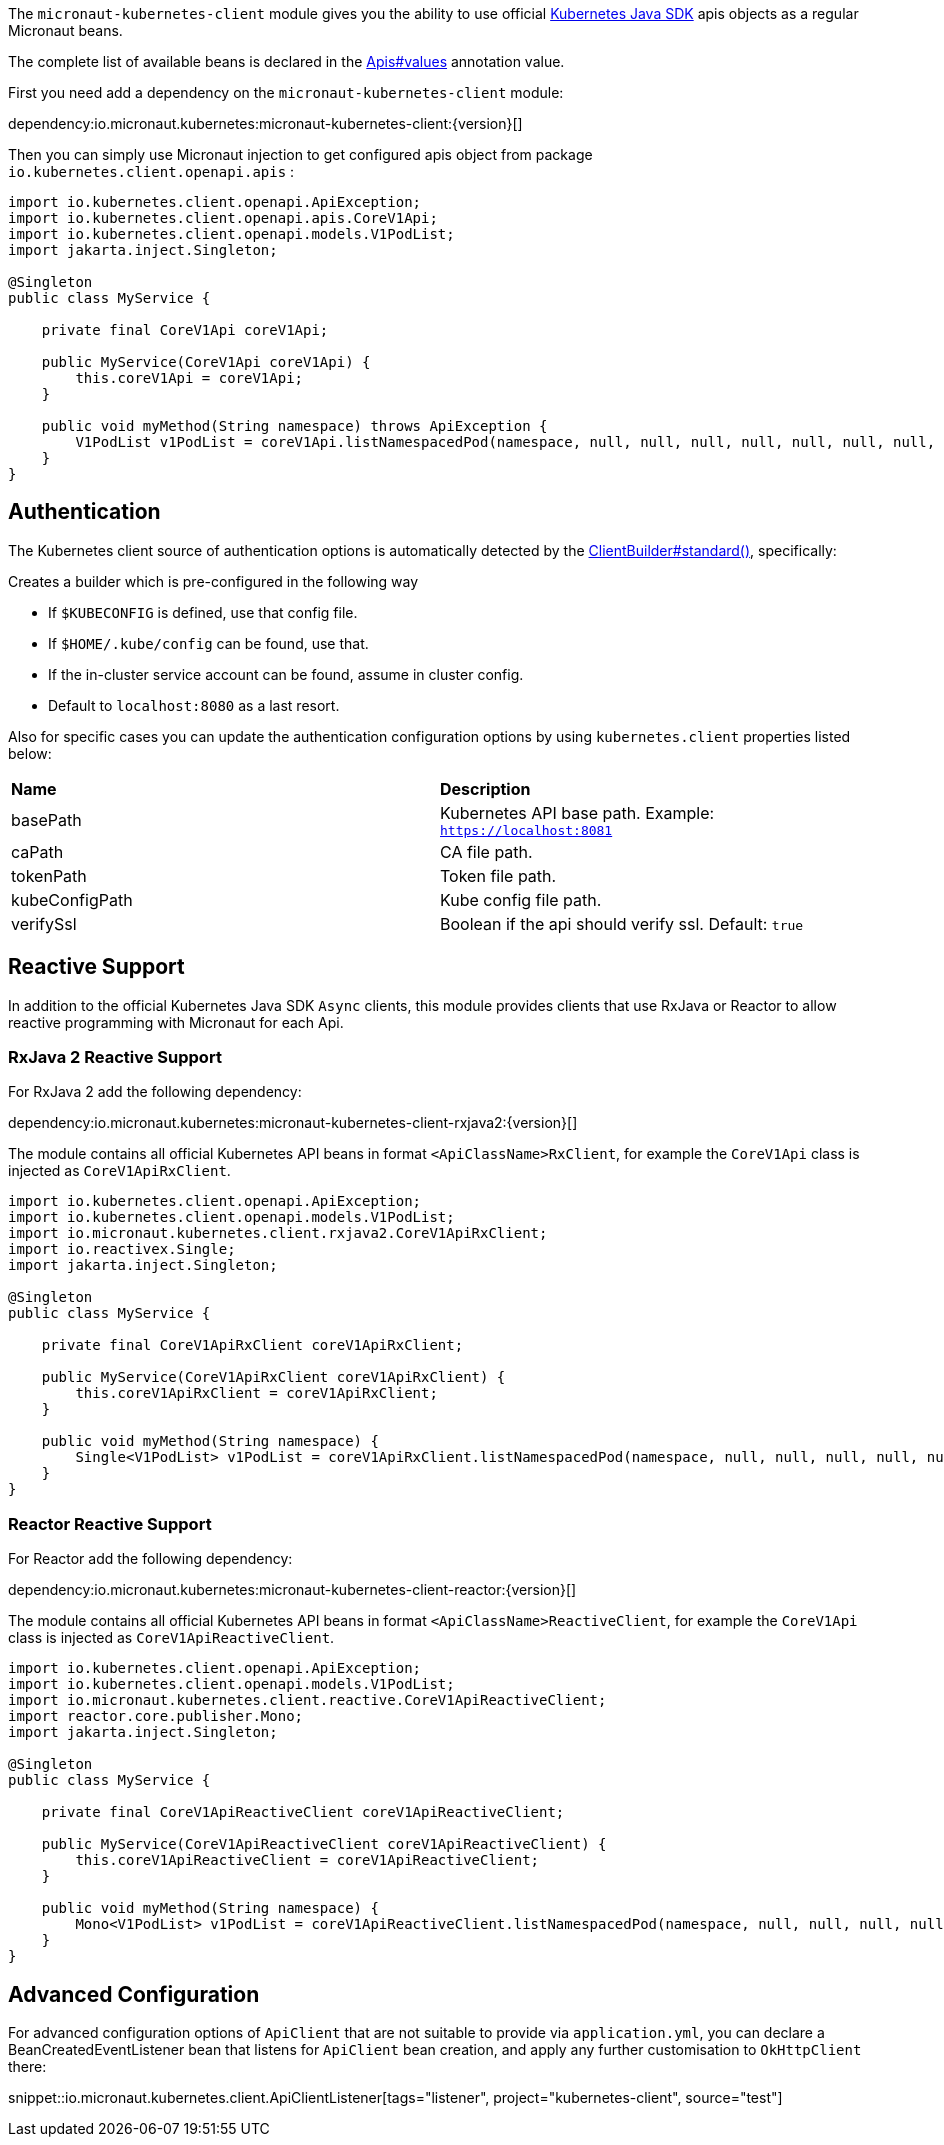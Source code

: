 The `micronaut-kubernetes-client` module gives you the ability to use official https://github.com/kubernetes-client/java[Kubernetes Java SDK] apis objects as a regular Micronaut beans.

The complete list of available beans is declared in the link:{sourcedir}/kubernetes-client/src/main/java/io/micronaut/kubernetes/client/Apis.java[Apis#values] annotation value.

First you need add a dependency on the `micronaut-kubernetes-client` module:

dependency:io.micronaut.kubernetes:micronaut-kubernetes-client:{version}[]

Then you can simply use Micronaut injection to get configured apis object from package `io.kubernetes.client.openapi.apis` :

[source,java]
----
import io.kubernetes.client.openapi.ApiException;
import io.kubernetes.client.openapi.apis.CoreV1Api;
import io.kubernetes.client.openapi.models.V1PodList;
import jakarta.inject.Singleton;

@Singleton
public class MyService {

    private final CoreV1Api coreV1Api;

    public MyService(CoreV1Api coreV1Api) {
        this.coreV1Api = coreV1Api;
    }

    public void myMethod(String namespace) throws ApiException {
        V1PodList v1PodList = coreV1Api.listNamespacedPod(namespace, null, null, null, null, null, null, null, null, null, false);
    }
}
----

## Authentication
The Kubernetes client source of authentication options is automatically detected by the https://javadoc.io/static/io.kubernetes/client-java/13.0.0/io/kubernetes/client/util/ClientBuilder.html#standard--[ClientBuilder#standard()],
specifically:

Creates a builder which is pre-configured in the following way

* If `$KUBECONFIG` is defined, use that config file.
* If `$HOME/.kube/config` can be found, use that.
* If the in-cluster service account can be found, assume in cluster config.
* Default to `localhost:8080` as a last resort.

Also for specific cases you can update the authentication configuration options by using `kubernetes.client` properties listed below:

|=======
|*Name* |*Description*
|basePath | Kubernetes API base path. Example: `https://localhost:8081`
|caPath | CA file path.
|tokenPath | Token file path.
|kubeConfigPath | Kube config file path.
|verifySsl | Boolean if the api should verify ssl. Default: `true`
|=======

## Reactive Support

In addition to the official Kubernetes Java SDK `Async` clients, this module provides clients that use RxJava or Reactor to allow reactive programming with Micronaut for each Api.

### RxJava 2 Reactive Support

For RxJava 2 add the following dependency:

dependency:io.micronaut.kubernetes:micronaut-kubernetes-client-rxjava2:{version}[]

The module contains all official Kubernetes API beans in format `<ApiClassName>RxClient`,
for example the `CoreV1Api` class is injected as `CoreV1ApiRxClient`.

[source,java]
----
import io.kubernetes.client.openapi.ApiException;
import io.kubernetes.client.openapi.models.V1PodList;
import io.micronaut.kubernetes.client.rxjava2.CoreV1ApiRxClient;
import io.reactivex.Single;
import jakarta.inject.Singleton;

@Singleton
public class MyService {

    private final CoreV1ApiRxClient coreV1ApiRxClient;

    public MyService(CoreV1ApiRxClient coreV1ApiRxClient) {
        this.coreV1ApiRxClient = coreV1ApiRxClient;
    }

    public void myMethod(String namespace) {
        Single<V1PodList> v1PodList = coreV1ApiRxClient.listNamespacedPod(namespace, null, null, null, null, null, null, null, null, null);
    }
}
----


### Reactor Reactive Support

For Reactor add the following dependency:

dependency:io.micronaut.kubernetes:micronaut-kubernetes-client-reactor:{version}[]

The module contains all official Kubernetes API beans in format `<ApiClassName>ReactiveClient`,
for example the `CoreV1Api` class is injected as `CoreV1ApiReactiveClient`.

[source,java]
----
import io.kubernetes.client.openapi.ApiException;
import io.kubernetes.client.openapi.models.V1PodList;
import io.micronaut.kubernetes.client.reactive.CoreV1ApiReactiveClient;
import reactor.core.publisher.Mono;
import jakarta.inject.Singleton;

@Singleton
public class MyService {

    private final CoreV1ApiReactiveClient coreV1ApiReactiveClient;

    public MyService(CoreV1ApiReactiveClient coreV1ApiReactiveClient) {
        this.coreV1ApiReactiveClient = coreV1ApiReactiveClient;
    }

    public void myMethod(String namespace) {
        Mono<V1PodList> v1PodList = coreV1ApiReactiveClient.listNamespacedPod(namespace, null, null, null, null, null, null, null, null, null);
    }
}
----

## Advanced Configuration
For advanced configuration options of `ApiClient` that are not suitable to provide via `application.yml`, you can declare a BeanCreatedEventListener bean that listens for `ApiClient` bean creation, and apply any further customisation to `OkHttpClient` there:

snippet::io.micronaut.kubernetes.client.ApiClientListener[tags="listener", project="kubernetes-client", source="test"]